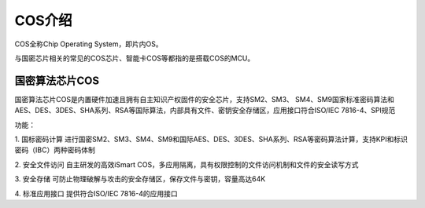 COS介绍
====================

COS全称Chip Operating System，即片内OS。

与国密芯片相关的常见的COS芯片、智能卡COS等都指的是搭载COS的MCU。

国密算法芯片COS
-------------------------


国密算法芯片COS是内置硬件加速且拥有自主知识产权固件的安全芯片，支持SM2、SM3、 SM4、SM9国家标准密码算法和AES、DES、3DES、SHA系列、RSA等国际算法，内部具有文件、密钥安全存储区，应用接口符合ISO/IEC 7816-4、SPI规范

功能：

1. 国标密码计算
进行国密SM2、SM3、SM4、SM9和国际AES、DES、3DES、SHA系列、RSA等密码算法计算，支持KPI和标识密码（IBC）两种密码体制

2. 安全文件访问
自主研发的高效iSmart COS，多应用隔离，具有权限控制的文件访问机制和文件的安全读写方式

3. 安全存储
可防止物理破解与攻击的安全存储区，保存文件与密钥，容量高达64K

4. 标准应用接口
提供符合ISO/IEC 7816-4的应用接口